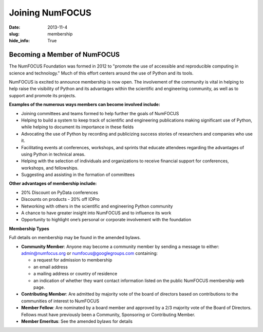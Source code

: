 Joining NumFOCUS
################
:date: 2013-11-4
:slug: membership
:hide_info: True


Becoming a Member of NumFOCUS
-----------------------------

The NumFOCUS Foundation was formed in 2012 to "promote the use of
accessible and reproducible computing in science and technology." Much
of this effort centers around the use of Python and its tools.

NumFOCUS is excited to announce membership is now open. The involvement of the
community is vital in helping to help raise the visibility of Python and its
advantages within the scientific and engineering community, as well as to
support and promote its projects.

**Examples of the numerous ways members can become involved include:**

-  Joining committees and teams formed to help further the goals of NumFOCUS
-  Helping to build a system to keep track of scientific and engineering
   publications making significant use of Python, while helping to document its
   importance in these fields
-  Advocating the use of Python by recording and publicizing success stories of
   researchers and companies who use it.
-  Facilitating events at conferences, workshops, and sprints that educate
   attendees regarding the advantages of using Python in technical areas.
-  Helping with the selection of individuals and organizations to receive
   financial support for conferences, workshops, and fellowships.
-  Suggesting and assisting in the formation of committees

**Other advantages of membership include:**

-  20% Discount on PyData conferences
-  Discounts on products - 20% off IOPro
-  Networking with others in the scientific and engineering Python community
-  A chance to have greater insight into NumFOCUS and to influence its work
-  Opportunity to highlight one’s personal or corporate involvement with
   the foundation

**Membership Types**

Full details on membership
may be found in the amended bylaws.

- **Community Member**: Anyone may become a community member by sending
  a message to either:
  admin@numfocus.org or numfocus@googlegroups.com containing:
  
  - a request for admission to membership
  - an email address
  - a mailing address or country of residence
  - an indication of whether they want contact information listed on the public
    NumFOCUS membership web page.
    
- **Contributing Member**: Are admitted by majority vote of the board of 
  directors based on contributions to the communities of interest to NumFOCUS
- **Member Fellow**: Are nominated by a board member and approved by
  a 2/3 majority vote of the Board of Directors. Fellows must have previously
  been a Community, Sponsoring or Contributing Member.
- **Member Emeritus**: See the amended bylaws for details 


.. _info@numfocus.org: mailto:info@numfocus.org
.. _corporate sponsorship page: |filename|/corporate_sponsorship.rst
